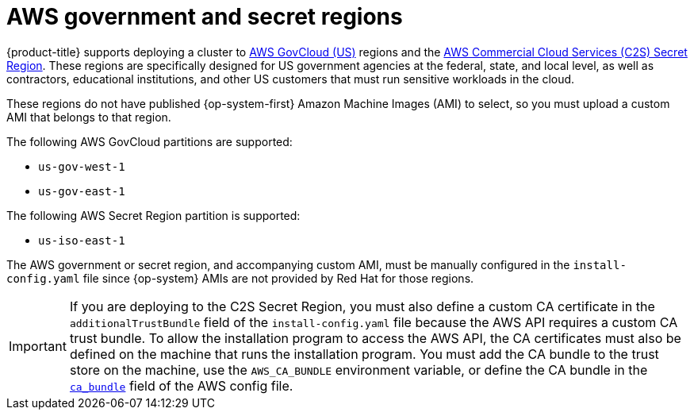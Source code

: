 // Module included in the following assemblies:
//
// * installing/installing_aws/installing-aws-government-region.adoc

ifeval::["{context}" == "installing-aws-government-region"]
:aws-government:
endif::[]

[id="installation-aws-about-government-region_{context}"]
= AWS government and secret regions

{product-title} supports deploying a cluster to
link:https://aws.amazon.com/govcloud-us[AWS GovCloud (US)] regions and the link:https://aws.amazon.com/federal/us-intelligence-community/[AWS Commercial Cloud Services (C2S) Secret Region]. These regions are specifically designed for US government agencies at the federal, state, and
local level, as well as contractors, educational institutions, and other US
customers that must run sensitive workloads in the cloud.

These regions do not have published {op-system-first} Amazon Machine Images (AMI) to select, so you
must upload a custom AMI that belongs to that region.

The following AWS GovCloud partitions are supported:

* `us-gov-west-1`
* `us-gov-east-1`

The following AWS Secret Region partition is supported:

* `us-iso-east-1`

ifdef::aws-government[]
[NOTE]
====
The maximum supported MTU in an AWS Top Secret Region is not the same as
AWS commercial. For more information about configuring MTU during installation,
see the _Cluster Network Operator configuration object_ section in _Installing
a cluster on AWS with network customizations_
====
endif::aws-government[]

The AWS government or secret region, and accompanying custom AMI, must be manually configured in the
`install-config.yaml` file since {op-system} AMIs are not provided by Red Hat
for those regions.

[IMPORTANT]
====
If you are deploying to the C2S Secret Region, you must also define a custom CA certificate in the `additionalTrustBundle` field of the `install-config.yaml` file because the AWS API requires a custom CA trust bundle. To allow the installation program to access the AWS API, the CA certificates must also be defined on the machine that runs the installation program. You must add the CA bundle to the trust store on the machine, use the `AWS_CA_BUNDLE` environment variable, or define the CA bundle in the link:https://docs.aws.amazon.com/credref/latest/refdocs/setting-global-ca_bundle.html[`ca_bundle`] field of the AWS config file.
====

ifeval::["{context}" == "installing-aws-government-region"]
:!aws-government:
endif::[]
